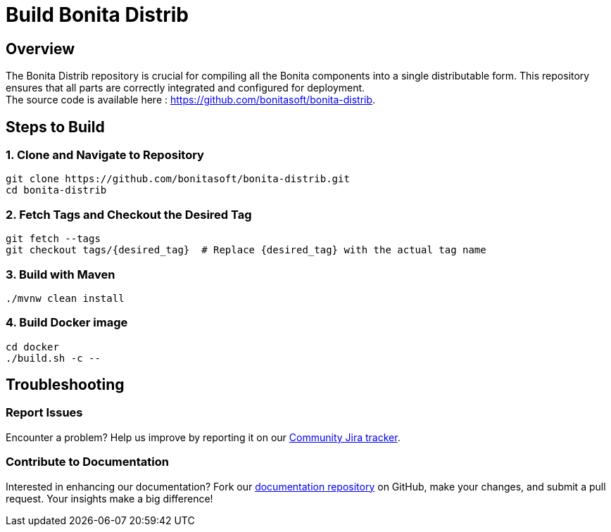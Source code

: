 = Build Bonita Distrib
:description: Steps to manually build Bonita Distrib from source.

== Overview

The Bonita Distrib repository is crucial for compiling all the Bonita components into a single distributable form. This repository ensures that all parts are correctly integrated and configured for deployment. +
The source code is available here : https://github.com/bonitasoft/bonita-distrib.

== Steps to Build

=== 1. Clone and Navigate to Repository
[source,bash]
----
git clone https://github.com/bonitasoft/bonita-distrib.git
cd bonita-distrib
----

=== 2. Fetch Tags and Checkout the Desired Tag
[source,bash]
----
git fetch --tags
git checkout tags/{desired_tag}  # Replace {desired_tag} with the actual tag name
----

=== 3. Build with Maven
[source,bash]
----
./mvnw clean install
----

=== 4. Build Docker image
[source,bash]
----
cd docker
./build.sh -c --
----


== Troubleshooting

=== Report Issues
Encounter a problem? Help us improve by reporting it on our https://bonita.atlassian.net/projects/BBPMC/issues[Community Jira tracker].

=== Contribute to Documentation
Interested in enhancing our documentation? Fork our https://github.com/bonitasoft/bonita-doc[documentation repository] on GitHub, make your changes, and submit a pull request. Your insights make a big difference!



